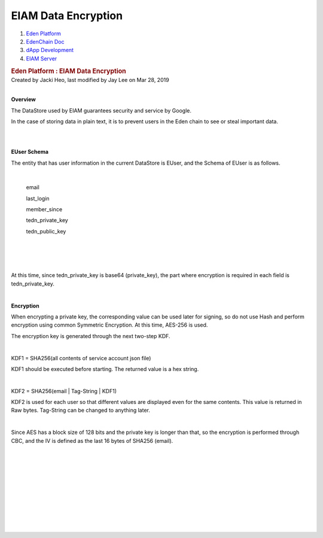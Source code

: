 
EIAM Data Encryption
------------------------

.. container::
   :name: page

   .. container:: aui-page-panel
      :name: main

      .. container::
         :name: main-header

         .. container::
            :name: breadcrumb-section

            #. `Eden Platform <index.html>`__
            #. `EdenChain Doc <EdenChain-Doc_120848728.html>`__
            #. `dApp Development <dApp-Development_124780598.html>`__
            #. `EIAM Server <EIAM-Server_11436141.html>`__

         .. rubric:: Eden Platform : EIAM Data Encryption
            :name: title-heading
            :class: pagetitle

      .. container:: view
         :name: content

         .. container:: page-metadata

            Created by Jacki Heo, last modified by Jay Lee on Mar 28,
            2019

         .. container:: wiki-content group
            :name: main-content

            | 

            **Overview**

            .. container::

               .. container::

                  The DataStore used by EIAM guarantees security and
                  service by Google.

            In the case of storing data in plain text, it is to prevent
            users in the Eden chain to see or steal important data.

            | 

            | 

            **EUser Schema**

            The entity that has user information in the current
            DataStore is EUser, and the Schema of EUser is as follows.

            | 

               email

               last_login

               member_since

               tedn_private_key

               tedn_public_key

               | 

            | 

            | 

            At this time, since tedn_private_key is base64
            (private_key), the part where encryption is required in each
            field is tedn_private_key.

            | 

            **Encryption**

            When encrypting a private key, the corresponding value can
            be used later for signing, so do not use Hash and perform
            encryption using common Symmetric Encryption. At this time,
            AES-256 is used.

            The encryption key is generated through the next two-step
            KDF.

            | 

            KDF1 = SHA256(all contents of service account json file)

            KDF1 should be executed before starting. The returned value
            is a hex string.

            | 

            KDF2 = SHA256(email \| Tag-String \| KDF1)

            KDF2 is used for each user so that different values ​​are
            displayed even for the same contents. This value is returned
            in Raw bytes. Tag-String can be changed to anything later.

            | 

            Since AES has a block size of 128 bits and the private key
            is longer than that, so the encryption is performed through
            CBC, and the IV is defined as the last 16 bytes of SHA256
            (email).

            | 

            | 

            | 

            | 

            | 

            | 

            | 

            | 

            | 

            | 


